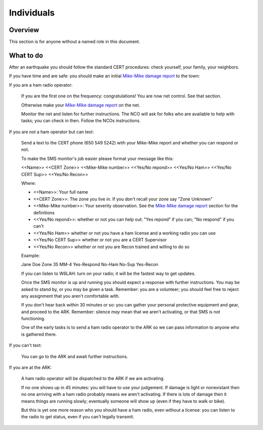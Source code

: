 ========================
Individuals
========================

Overview
--------

This section is for anyone without a named role in this document.

What to do
----------

After an earthquake you should follow the standard CERT procedures:
check yourself, your family, your neighbors.

If you have time and are safe: you should make an initial `Mike-Mike damage report`_ to the town:

If you are a ham radio operator:

    If you are the first one on the frequency: congratulations!  You are now net control.  See that section.

    Otherwise make your `Mike-Mike damage report`_ on the net.

    Monitor the net and listen for further instructions.  The NCO will ask for folks who are available
    to help with tasks; you can check in then.  Follow the NCOs instructions.

If you are not a ham operator but can text:

    Send a text to the CERT phone (650 549 5242) with your Mike-Mike report and
    whether you can respond or not.

    To make the SMS monitor's job easier please format your message like this:

    <<Name>>  <<CERT Zone>>  <<Mike-Mike number>> <<Yes/No repond>>  <<Yes/No Ham>> <<Yes/No CERT Sup>>  <<Yes/No Recon>>

    Where:

    * <<Name>>: Your full name

    * <<CERT Zone>>: The zone you live in.  If you don't recall your zone say "Zone Unknown"

    * <<Mike-Mike number>>: Your severity observation.  See the `Mike-Mike damage report`_
      section for the definitions

    * <<Yes/No repond>>: whether or not you can help out: "Yes repond" if you can; "No respond" if you can't

    * <<Yes/No Ham>> whether or not you have a ham license and a working radio you can use

    * <<Yes/No CERT Sup>> whether or not you are a CERT Supervisor

    * <<Yes/No Recon>> whether or not you are Recon trained and willing to do so


    Example:

    Jane Doe Zone 35 MM-4 Yes-Respond No-Ham No-Sup Yes-Recon

    If you can listen to W6LAH: turn on your radio; it will be the fastest way to get updates.

    Once the SMS monitor is up and running you should expect a response with further instructions.
    You may be asked to stand by, or you may be given a task.  Remember: you are a volunteer; you
    should feel free to reject any assignment that you aren't comfortable with.

    If you don't hear back within 30 minutes or so:  you can gather your personal protective equipment and gear,
    and  proceed to the ARK.  
    Remember: silence *may* mean that we aren't activating, or that SMS is not functioning.

    One of the early tasks is to send a ham radio operator to the ARK so we can pass information to
    anyone who is gathered there.

If you can't text:

    You can go to the ARK and await further instructions.

If you are at the ARK:

    A ham radio operator will be dispatched to the ARK if we are activating.

    If no one shows up in 45 minutes: you will have to use your judgement.
    If damage is light or nonexistant then no one arriving with a ham radio probably
    means we aren't activating.  If there is lots of damage then it
    means things are running slowly; eventually someone will show up
    (even if they have to walk or bike).

    But this is yet one more reason who you should have a ham radio,
    even without a license: you can listen to the radio to get status,
    even if you can't legally transmit.

.. _`Mike-Mike damage report`: mike-mike.html





